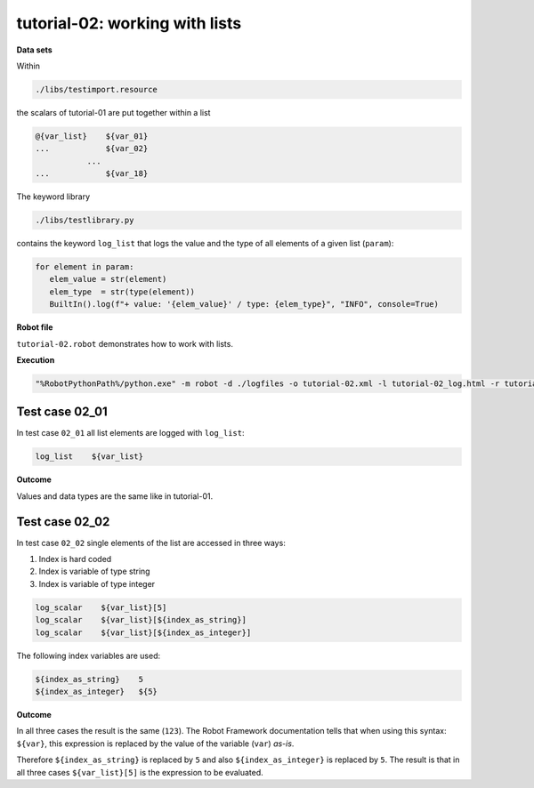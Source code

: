.. Copyright 2020-2022 Robert Bosch GmbH

   Licensed under the Apache License, Version 2.0 (the "License");
   you may not use this file except in compliance with the License.
   You may obtain a copy of the License at

   http://www.apache.org/licenses/LICENSE-2.0

   Unless required by applicable law or agreed to in writing, software
   distributed under the License is distributed on an "AS IS" BASIS,
   WITHOUT WARRANTIES OR CONDITIONS OF ANY KIND, either express or implied.
   See the License for the specific language governing permissions and
   limitations under the License.

tutorial-02: working with lists
===============================

**Data sets**

Within

.. code::

   ./libs/testimport.resource

the scalars of tutorial-01 are put together within a list

.. code::

   @{var_list}    ${var_01}
   ...            ${var_02}
              ...
   ...            ${var_18}

The keyword library

.. code::

   ./libs/testlibrary.py

contains the keyword ``log_list`` that logs the value and the type of all elements of a given list (``param``):

.. code::

   for element in param:
      elem_value = str(element)
      elem_type  = str(type(element))
      BuiltIn().log(f"+ value: '{elem_value}' / type: {elem_type}", "INFO", console=True)

**Robot file**

``tutorial-02.robot`` demonstrates how to work with lists.

**Execution**

.. code::

   "%RobotPythonPath%/python.exe" -m robot -d ./logfiles -o tutorial-02.xml -l tutorial-02_log.html -r tutorial-02_report.html -b tutorial-02.log ./tutorial-02.robot

Test case 02_01
---------------

In test case ``02_01`` all list elements are logged with ``log_list``:

.. code::

   log_list    ${var_list}

**Outcome**

Values and data types are the same like in tutorial-01.

Test case 02_02
---------------

In test case ``02_02`` single elements of the list are accessed in three ways:

1. Index is hard coded
2. Index is variable of type string
3. Index is variable of type integer

.. code::

   log_scalar    ${var_list}[5]
   log_scalar    ${var_list}[${index_as_string}]
   log_scalar    ${var_list}[${index_as_integer}]

The following index variables are used:

.. code::

   ${index_as_string}    5
   ${index_as_integer}   ${5}

**Outcome**

In all three cases the result is the same (``123``). The Robot Framework documentation tells that when using this syntax: ``${var}``, this expression
is replaced by the value of the variable (``var``) *as-is*.

Therefore ``${index_as_string}`` is replaced by ``5`` and also ``${index_as_integer}`` is replaced by ``5``. The result is that in all three cases
``${var_list}[5]`` is the expression to be evaluated.



